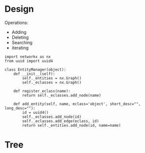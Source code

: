 
* Design
  Operations:

   - Adding
   - Deleting
   - Searching
   - iterating

  #+BEGIN_SRC ein :session http://localhost:8889/Islands/Interactive Consoles.ipynb
    import networkx as nx
    from uuid import uuid4

    class EntityManager(object):
        def __init__(self):
            self._entities = nx.Graph()
            self._eclasses = nx.Graph()

        def register_eclass(name):
            return self._eclasses.add_node(name)

        def add_entity(self, name, eclass='object', short_desc="", long_desc=""):
            id = uuid4()
            self._eclasses.add_node(id)
            self._eclasses.add_edge(eclass, id)
            return self._entities.add_node(id, name=name)
  #+END_SRC

  #+RESULTS:

* Tree
  :PROPERTIES:
  :x:        0
  :y:        0
  :glyph:    '^'
  :END:
  
